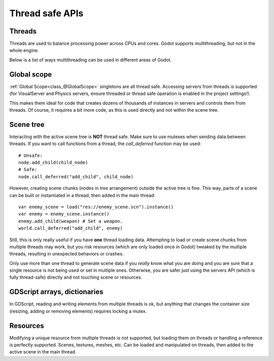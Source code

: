 .. _doc_thread_safe_apis:

Thread safe APIs
================

Threads
-------

Threads are used to balance processing power across CPUs and cores.
Godot supports multithreading, but not in the whole engine.

Below is a list of ways multithreading can be used in different areas of Godot.

Global scope
------------

:ref:`Global Scope<class_@GlobalScope>` singletons are all thread safe. Accessing servers from threads is supported (for VisualServer and Physics servers, ensure threaded or thread safe operation is enabled in the project settings!).

This makes them ideal for code that creates dozens of thousands of instances in servers and controls them from threads. Of course, it requires a bit more code, as this is used directly and not within the scene tree.

Scene tree
----------

Interacting with the active scene tree is **NOT** thread safe. Make sure to use mutexes when sending data between threads. If you want to call functions from a thread, the *call_deferred* function may be used:

::

    # Unsafe:
    node.add_child(child_node)
    # Safe:
    node.call_deferred("add_child", child_node)

However, creating scene chunks (nodes in tree arrangement) outside the active tree is fine. This way, parts of a scene can be built or instantiated in a thread, then added in the main thread:

::

    var enemy_scene = load("res://enemy_scene.scn").instance()
    var enemy = enemy_scene.instance()
    enemy.add_child(weapon) # Set a weapon.
    world.call_deferred("add_child", enemy)

Still, this is only really useful if you have **one** thread loading data.
Attempting to load or create scene chunks from multiple threads may work, but you risk
resources (which are only loaded once in Godot) tweaked by the multiple
threads, resulting in unexpected behaviors or crashes.

Only use more than one thread to generate scene data if you *really* know what 
you are doing and you are sure that a single resource is not being used or
set in multiple ones. Otherwise, you are safer just using the servers API
(which is fully thread-safe) directly and not touching scene or resources.



GDScript arrays, dictionaries
-----------------------------

In GDScript, reading and writing elements from multiple threads is ok, but anything that changes the container size (resizing, adding or removing elements) requires locking a mutex.

Resources
---------

Modifying a unique resource from multiple threads is not supported, but loading them on threads or handling a reference is perfectly supported. Scenes, textures, meshes, etc. Can be loaded and manipulated on threads, then added to the active scene in the main thread.


